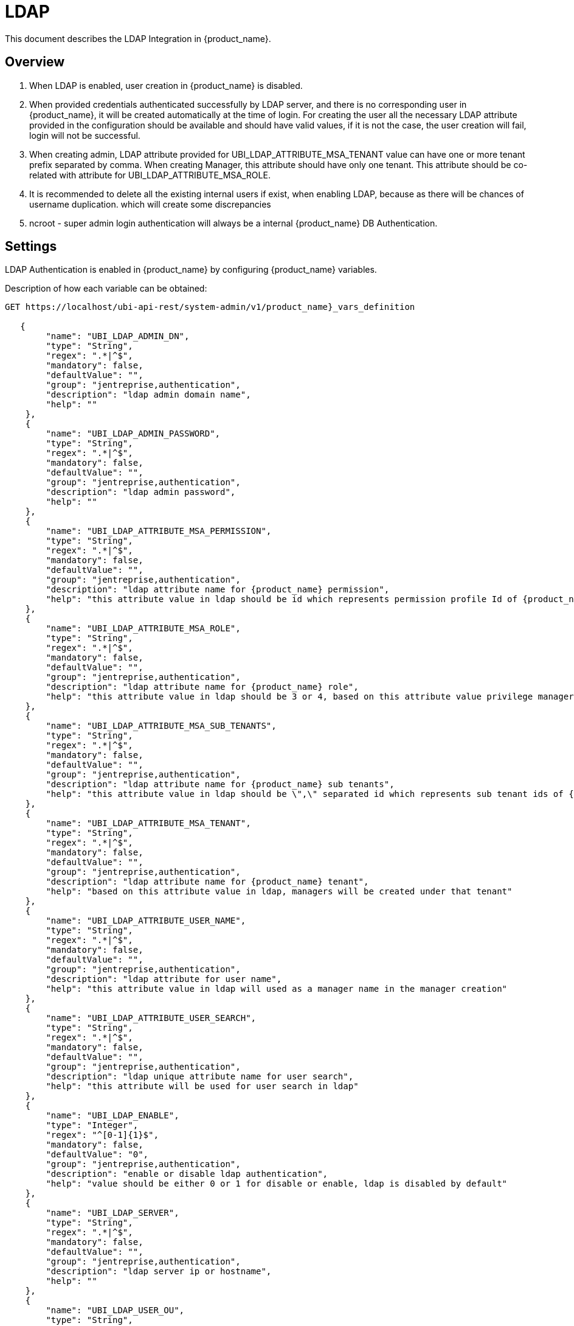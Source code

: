 = LDAP
:doctype: book 
ifndef::imagesdir[:imagesdir: images]
ifdef::env-github,env-browser[:outfilesuffix: .adoc]

This document describes the LDAP Integration in {product_name}.  

== Overview

. When LDAP is enabled,  user creation  in {product_name} is disabled. 
. When provided credentials authenticated successfully by LDAP server, and there is no corresponding user in {product_name}, it  will be created automatically at the time of login.   
For creating the user all the necessary LDAP attribute provided in the configuration should be available and should have valid values, if it is not the case, the user creation will fail, login will not be successful. 
. When creating admin,  LDAP attribute provided for UBI_LDAP_ATTRIBUTE_MSA_TENANT value can have one or more tenant prefix separated by comma.  
When creating Manager,  this attribute should have only one tenant.
This attribute should be co-related with attribute for UBI_LDAP_ATTRIBUTE_MSA_ROLE.
. It is recommended to delete all the existing internal users if exist,  when enabling LDAP, because as there will be chances of username duplication. which will create some discrepancies
. ncroot - super admin login authentication will always be a internal {product_name} DB Authentication.

== Settings

LDAP Authentication is enabled in {product_name} by configuring  {product_name} variables.

Description of how each variable can be obtained:

----
GET https://localhost/ubi-api-rest/system-admin/v1/product_name}_vars_definition
 
   {
        "name": "UBI_LDAP_ADMIN_DN",
        "type": "String",
        "regex": ".*|^$",
        "mandatory": false,
        "defaultValue": "",
        "group": "jentreprise,authentication",
        "description": "ldap admin domain name",
        "help": ""
    },
    {
        "name": "UBI_LDAP_ADMIN_PASSWORD",
        "type": "String",
        "regex": ".*|^$",
        "mandatory": false,
        "defaultValue": "",
        "group": "jentreprise,authentication",
        "description": "ldap admin password",
        "help": ""
    },
    {
        "name": "UBI_LDAP_ATTRIBUTE_MSA_PERMISSION",
        "type": "String",
        "regex": ".*|^$",
        "mandatory": false,
        "defaultValue": "",
        "group": "jentreprise,authentication",
        "description": "ldap attribute name for {product_name} permission",
        "help": "this attribute value in ldap should be id which represents permission profile Id of {product_name}, based on this value, the particular permission profile will be attached to created restricted manager, this value will be ignored when creating privilege manager"
    },
    {
        "name": "UBI_LDAP_ATTRIBUTE_MSA_ROLE",
        "type": "String",
        "regex": ".*|^$",
        "mandatory": false,
        "defaultValue": "",
        "group": "jentreprise,authentication",
        "description": "ldap attribute name for {product_name} role",
        "help": "this attribute value in ldap should be 3 or 4, based on this attribute value privilege manager or manager will be created in MSA"
    },
    {
        "name": "UBI_LDAP_ATTRIBUTE_MSA_SUB_TENANTS",
        "type": "String",
        "regex": ".*|^$",
        "mandatory": false,
        "defaultValue": "",
        "group": "jentreprise,authentication",
        "description": "ldap attribute name for {product_name} sub tenants",
        "help": "this attribute value in ldap should be \",\" separated id which represents sub tenant ids of {product_name}. based on this value, these list of subtenant will be attached to created restricted manager, this value will be ignored when creating privilege manager"
    },
    {
        "name": "UBI_LDAP_ATTRIBUTE_MSA_TENANT",
        "type": "String",
        "regex": ".*|^$",
        "mandatory": false,
        "defaultValue": "",
        "group": "jentreprise,authentication",
        "description": "ldap attribute name for {product_name} tenant",
        "help": "based on this attribute value in ldap, managers will be created under that tenant"
    },
    {
        "name": "UBI_LDAP_ATTRIBUTE_USER_NAME",
        "type": "String",
        "regex": ".*|^$",
        "mandatory": false,
        "defaultValue": "",
        "group": "jentreprise,authentication",
        "description": "ldap attribute for user name",
        "help": "this attribute value in ldap will used as a manager name in the manager creation"
    },
    {
        "name": "UBI_LDAP_ATTRIBUTE_USER_SEARCH",
        "type": "String",
        "regex": ".*|^$",
        "mandatory": false,
        "defaultValue": "",
        "group": "jentreprise,authentication",
        "description": "ldap unique attribute name for user search",
        "help": "this attribute will be used for user search in ldap"
    },
    {
        "name": "UBI_LDAP_ENABLE",
        "type": "Integer",
        "regex": "^[0-1]{1}$",
        "mandatory": false,
        "defaultValue": "0",
        "group": "jentreprise,authentication",
        "description": "enable or disable ldap authentication",
        "help": "value should be either 0 or 1 for disable or enable, ldap is disabled by default"
    },
    {
        "name": "UBI_LDAP_SERVER",
        "type": "String",
        "regex": ".*|^$",
        "mandatory": false,
        "defaultValue": "",
        "group": "jentreprise,authentication",
        "description": "ldap server ip or hostname",
        "help": ""
    },
    {
        "name": "UBI_LDAP_USER_OU",
        "type": "String",
        "regex": ".*|^$",
        "mandatory": false,
        "defaultValue": "",
        "group": "jentreprise,authentication",
        "description": "ldap organisation-unit name for users",
        "help": ""
    }
----

Value of each vars that can be set by below api:

----
POST https://localhost/ubi-api-rest/system-admin/v1/msa_vars
 
[
  {
    "name": "UBI_LDAP_ENABLE",
    "comment": "enable ldap authentication",
    "value": "1"
  },
  {
    "name": "UBI_LDAP_SERVER",
    "comment": "enable ldap authentication",
    "value": "ldap-host"
  },
  {
    "name": "UBI_LDAP_ADMIN_DN",
    "comment": "enable ldap authentication",
    "value": "cn=admin,dc=example,dc=org"
  },
  {
    "name": "UBI_LDAP_ADMIN_PASSWORD",
    "comment": "enable ldap authentication",
    "value": "admin"
  },
  {
    "name": "UBI_LDAP_USER_OU",
    "comment": "enable ldap authentication",
    "value": "ou=Users,dc=example,dc=org"
  },
  {
    "name": "UBI_LDAP_ATTRIBUTE_USER_SEARCH",
    "comment": "enable ldap authentication",
    "value": "cn"
  },
  {
    "name": "UBI_LDAP_ATTRIBUTE_USER_NAME",
    "comment": "enable ldap authentication",
    "value": "uid"
  },
  {
    "name": "UBI_LDAP_ATTRIBUTE_MSA_ROLE",
    "comment": "enable ldap authentication",
    "value": "employeeType"
  },
  {
    "name": "UBI_LDAP_ATTRIBUTE_MSA_TENANT",
    "comment": "enable ldap authentication",
    "value": "title"
  },
  {
    "name": "UBI_LDAP_ATTRIBUTE_MSA_SUB_TENANTS",
    "comment": "enable ldap authentication",
    "value": "initials"
  },
  {
    "name": "UBI_LDAP_ATTRIBUTE_MSA_PERMISSION",
    "comment": "enable ldap authentication",
    "value": "departmentNumber"
  }
]
----
